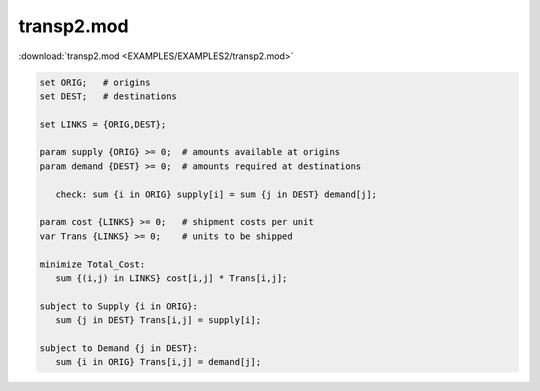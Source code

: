 transp2.mod
===========

:download:`transp2.mod <EXAMPLES/EXAMPLES2/transp2.mod>`

.. code-block:: ampl

    set ORIG;   # origins
    set DEST;   # destinations
    
    set LINKS = {ORIG,DEST};
    
    param supply {ORIG} >= 0;  # amounts available at origins
    param demand {DEST} >= 0;  # amounts required at destinations
    
       check: sum {i in ORIG} supply[i] = sum {j in DEST} demand[j];
    
    param cost {LINKS} >= 0;   # shipment costs per unit
    var Trans {LINKS} >= 0;    # units to be shipped
    
    minimize Total_Cost:
       sum {(i,j) in LINKS} cost[i,j] * Trans[i,j];
    
    subject to Supply {i in ORIG}:
       sum {j in DEST} Trans[i,j] = supply[i];
    
    subject to Demand {j in DEST}:
       sum {i in ORIG} Trans[i,j] = demand[j];
